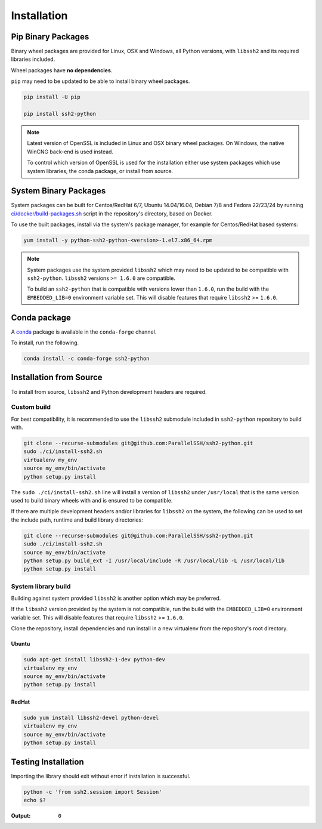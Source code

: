 Installation
*************

Pip Binary Packages
====================

Binary wheel packages are provided for Linux, OSX and Windows, all Python versions, with ``libssh2`` and its required libraries included.

Wheel packages have **no dependencies**.

``pip`` may need to be updated to be able to install binary wheel packages.

.. code-block:: shell

   pip install -U pip

   pip install ssh2-python

.. note::

   Latest version of OpenSSL is included in Linux and OSX binary wheel packages. On Windows, the native WinCNG back-end is used instead.

   To control which version of OpenSSL is used for the installation either use system packages which use system libraries, the conda package, or install from source.

System Binary Packages
=======================

System packages can be built for Centos/RedHat 6/7, Ubuntu 14.04/16.04, Debian 7/8 and Fedora 22/23/24 by running `ci/docker/build-packages.sh <https://github.com/ParallelSSH/ssh2-python/blob/master/ci/docker/build-packages.sh>`_ script in the repository's directory, based on Docker.

To use the built packages, install via the system's package manager, for example for Centos/RedHat based systems:

.. code-block:: shell

   yum install -y python-ssh2-python-<version>-1.el7.x86_64.rpm

.. note::

  System packages use the system provided ``libssh2`` which may need to be updated to be compatible with ``ssh2-python``. ``libssh2`` versions ``>= 1.6.0`` are compatible.

  To build an ``ssh2-python`` that is compatible with versions lower than ``1.6.0``, run the build with the ``EMBEDDED_LIB=0`` environment variable set. This will disable features that require ``libssh2`` >= ``1.6.0``.

Conda package
===============

A `conda <https://conda.io/miniconda.html>`_ package is available in the ``conda-forge`` channel.

To install, run the following.

.. code-block:: shell

   conda install -c conda-forge ssh2-python

Installation from Source
==========================

To install from source, ``libssh2`` and Python development headers are required.

Custom build
-------------

For best compatibility, it is recommended to use the ``libssh2`` submodule included in ``ssh2-python`` repository to build with.

.. code-block:: shell

   git clone --recurse-submodules git@github.com:ParallelSSH/ssh2-python.git
   sudo ./ci/install-ssh2.sh
   virtualenv my_env
   source my_env/bin/activate
   python setup.py install

The ``sudo ./ci/install-ssh2.sh`` line will install a version of ``libssh2`` under ``/usr/local`` that is the same version used to build binary wheels with and is ensured to be compatible.

If there are multiple development headers and/or libraries for ``libssh2`` on the system, the following can be used to set the include path, runtime and build library directories:

.. code-block:: shell

   git clone --recurse-submodules git@github.com:ParallelSSH/ssh2-python.git
   sudo ./ci/install-ssh2.sh
   source my_env/bin/activate
   python setup.py build_ext -I /usr/local/include -R /usr/local/lib -L /usr/local/lib
   python setup.py install

System library build
---------------------

Building against system provided ``libssh2`` is another option which may be preferred. 

If the ``libssh2`` version provided by the system is not compatible, run the build with the ``EMBEDDED_LIB=0`` environment variable set. This will disable features that require ``libssh2`` >= ``1.6.0``.

Clone the repository, install dependencies and run install in a new virtualenv from the repository's root directory.

Ubuntu
_______

.. code-block:: shell

   sudo apt-get install libssh2-1-dev python-dev
   virtualenv my_env
   source my_env/bin/activate
   python setup.py install


RedHat
_______
   
.. code-block:: shell

   sudo yum install libssh2-devel python-devel
   virtualenv my_env
   source my_env/bin/activate
   python setup.py install


Testing Installation
=====================

Importing the library should exit without error if installation is successful.

.. code-block:: shell

   python -c 'from ssh2.session import Session'
   echo $?

:Output:

   ``0``
